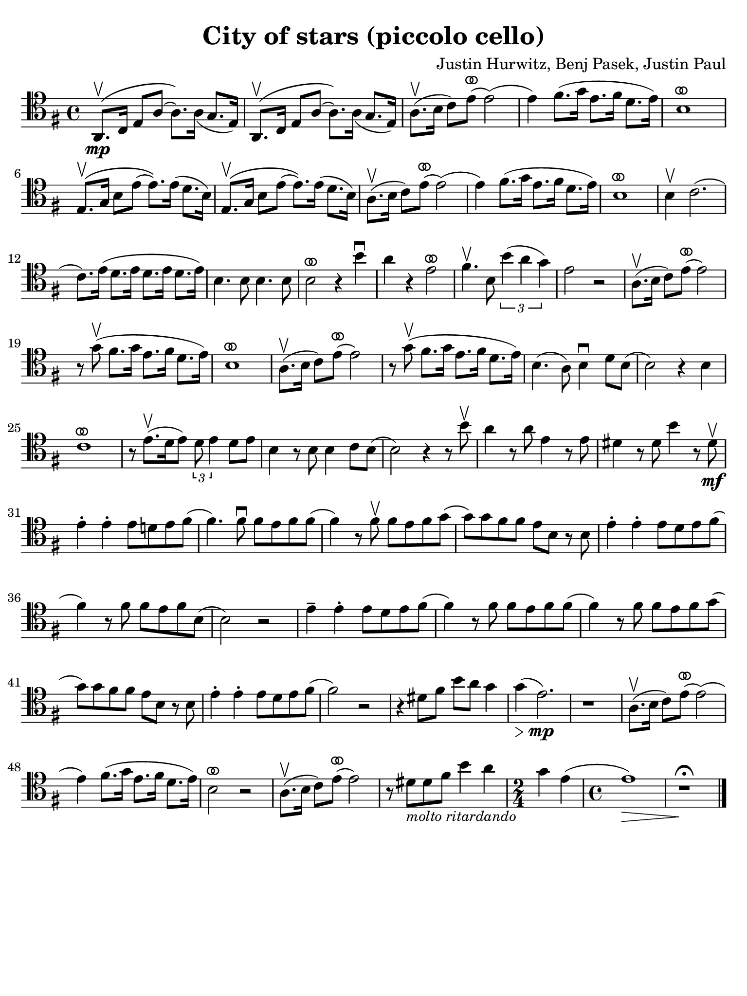 #(set-global-staff-size 21)

\version "2.24.0"

\header {
  title    = "City of stars (piccolo cello)"
  composer = "Justin Hurwitz, Benj Pasek, Justin Paul"
  tagline  = ""
}

\language "italiano"

ringsps = #"
  0.15 setlinewidth
  0.9 0.6 moveto
  0.4 0.6 0.5 0 361 arc
  stroke
  1.0 0.6 0.5 0 361 arc
  stroke
  "

vibrato = \markup {
  \with-dimensions #'(-0.2 . 1.6) #'(0 . 1.2)
  \postscript #ringsps
}

% iPad Pro 12.9

\paper {
  paper-width  = 195\mm
  paper-height = 260\mm
  indent = #0
  page-count = #1
  line-width = #184
  print-page-number = ##f
  ragged-last-bottom = ##t
  ragged-bottom = ##f
%  ragged-last = ##t
}

% \phrasingSlurDashed
% \SlurDashed
% \slurSolid

\score {
  \new Staff{
    \set fingeringOrientations = #'(left)
    \override Beam.auto-knee-gap = #2
    \override Hairpin.to-barline = ##f
    \override Parentheses.padding = #0.1
    \override Parentheses.font-size = #-1

    \transpose do fa {
    \time 4/4
    \key re \major
    \clef "tenor"
       mi,8.\mp\(\upbow sol,16 si,8 mi8( mi8.)\) mi16_( re8. si,16)
     | mi,8.\(\upbow sol,16 si,8 mi8( mi8.)\) mi16_( re8. si,16)
       
     | mi8.(\upbow fad16 sol8) si8(^\vibrato si2)(
     | si4) dod'8.( re'16 si8. dod'16 la8. si16)
     | fad1^\vibrato
     | si,8.\(\upbow re16 fad8 si8( si8.)\) si16( la8. fad16) 
     | si,8.\(\upbow re16 fad8 si8( si8.)\) si16( la8. fad16) 
     | mi8.(\upbow fad16 sol8) si8(^\vibrato si2)(
     | si4) dod'8.( re'16 si8. dod'16 la8. si16)
     | fad1^\vibrato
%     | re8.\( fad16 la8 re'8( re'8.)\) re'16( dod'8. si16)
%     | re8.\( fad16 la8 re'8( re'8.)\) re'16( dod'8. si16)
     | fad4\upbow sol2.(
     | sol8.) si16( la8. si16 la8. si16 la8. si16)
     | fad4. fad8 fad4. fad8
     | fad2^\vibrato r4 fad'4\downbow
     | mi'4 r4 si2^\vibrato
     | dod'4.\upbow fad8 \tuplet 3/2 {fad'4( mi'4 re'4)}
     | si2 r2
     | mi8.(\upbow fad16 sol8) si8(^\vibrato si2)
     | r8 re'8\upbow( dod'8. re'16 si8. dod'16 la8. si16)
     | fad1^\vibrato
     | mi8.(\upbow fad16 sol8) si8(^\vibrato si2)
     | r8 re'8\upbow( dod'8. re'16 si8. dod'16 la8. si16)
     | fad4.( mi8) fad4\downbow la8 fad8(
     | fad2) r4 fad4
     | sol1^\vibrato
     | r8 si8.\upbow([ la16 si8]) \tuplet 3/2 {la8 si4} la8[ si8]
     | fad4 r8 fad8 fad4 sol8 fad8(
     | fad2) r4 r8 fad'8\upbow
     | mi'4 r8 mi'8 si4 r8 si8
     | lad4 r8 lad8 fad'4 r8 lad8\mf\upbow
     | si4-. si4-. si8 la! si8 dod'8(
     | dod'4.) dod'8\downbow dod'8 si8 dod'8 dod'8(
     | dod'4) r8 dod'8\upbow dod'8 si8 dod'8 re'8(
     | re'8) re'8 dod'8 dod'8 si8 fad8 r8 fad8
     | si4-. si4-. si8 la8 si8 dod'8(
     | dod'4) r8 dod'8 dod'8 si8 dod'8 fad8(
     | fad2) r2
     | si4-- si4-. si8 la8 si8 dod'8(
     | dod'4) r8 dod'8 dod'8 si8 dod'8 dod'8(
     | dod'4) r8 dod'8 dod'8 si8 dod'8 re'8(
     | re'8) re'8 dod'8 dod'8 si8 fad8 r8 fad8
     | si4-. si4-. si8 la8 si8 dod'8(
     | dod'2) r2
     | r4 lad8 dod'8 fad'8 mi'8 re'4
     | re'4(\> si2.)\!\mp
     | r1
     | mi8.(\upbow fad16 sol8) si8(^\vibrato si2)(
     | si4) dod'8.( re'16 si8. dod'16 la8. si16)
     | fad2^\vibrato r2
     | mi8.(\upbow fad16 sol8) si8(^\vibrato si2)
     | r8 lad8_\markup{\small\italic "molto ritardando"} lad8 dod'8 fad'4 mi'4
     | \time 2/4
       re'4 si4(
     | \time 4/4
       si1)\>
     | r1\fermata\!
     
    \bar "|."
    }
    }
  }